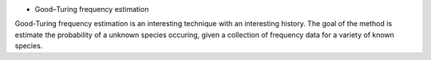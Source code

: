 * Good–Turing frequency estimation

Good-Turing frequency estimation is an interesting technique with an interesting history. The goal of the method is estimate the probability of a unknown species occuring, given a collection of frequency data for a variety of known species.


